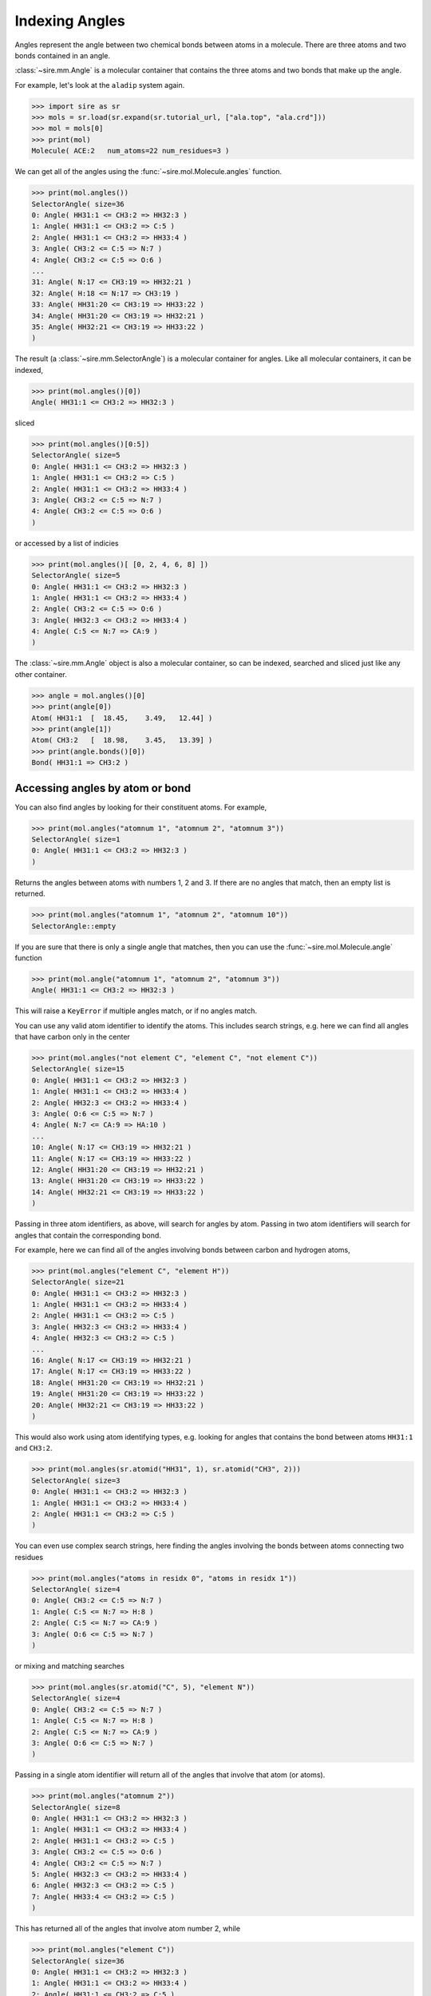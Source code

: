===============
Indexing Angles
===============

Angles represent the angle between two chemical bonds between atoms in a molecule.
There are three atoms and two bonds contained in an angle.

:class:`~sire.mm.Angle` is a molecular container that contains the
three atoms and two bonds that make up the angle.

For example, let's look at the ``aladip`` system again.

>>> import sire as sr
>>> mols = sr.load(sr.expand(sr.tutorial_url, ["ala.top", "ala.crd"]))
>>> mol = mols[0]
>>> print(mol)
Molecule( ACE:2   num_atoms=22 num_residues=3 )

We can get all of the angles using the :func:`~sire.mol.Molecule.angles`
function.

>>> print(mol.angles())
SelectorAngle( size=36
0: Angle( HH31:1 <= CH3:2 => HH32:3 )
1: Angle( HH31:1 <= CH3:2 => C:5 )
2: Angle( HH31:1 <= CH3:2 => HH33:4 )
3: Angle( CH3:2 <= C:5 => N:7 )
4: Angle( CH3:2 <= C:5 => O:6 )
...
31: Angle( N:17 <= CH3:19 => HH32:21 )
32: Angle( H:18 <= N:17 => CH3:19 )
33: Angle( HH31:20 <= CH3:19 => HH33:22 )
34: Angle( HH31:20 <= CH3:19 => HH32:21 )
35: Angle( HH32:21 <= CH3:19 => HH33:22 )
)

The result (a :class:`~sire.mm.SelectorAngle`) is a molecular container
for angles. Like all molecular containers, it can be indexed,

>>> print(mol.angles()[0])
Angle( HH31:1 <= CH3:2 => HH32:3 )

sliced

>>> print(mol.angles()[0:5])
SelectorAngle( size=5
0: Angle( HH31:1 <= CH3:2 => HH32:3 )
1: Angle( HH31:1 <= CH3:2 => C:5 )
2: Angle( HH31:1 <= CH3:2 => HH33:4 )
3: Angle( CH3:2 <= C:5 => N:7 )
4: Angle( CH3:2 <= C:5 => O:6 )
)

or accessed by a list of indicies

>>> print(mol.angles()[ [0, 2, 4, 6, 8] ])
SelectorAngle( size=5
0: Angle( HH31:1 <= CH3:2 => HH32:3 )
1: Angle( HH31:1 <= CH3:2 => HH33:4 )
2: Angle( CH3:2 <= C:5 => O:6 )
3: Angle( HH32:3 <= CH3:2 => HH33:4 )
4: Angle( C:5 <= N:7 => CA:9 )
)

The :class:`~sire.mm.Angle` object is also a molecular container, so can
be indexed, searched and sliced just like any other container.

>>> angle = mol.angles()[0]
>>> print(angle[0])
Atom( HH31:1  [  18.45,    3.49,   12.44] )
>>> print(angle[1])
Atom( CH3:2   [  18.98,    3.45,   13.39] )
>>> print(angle.bonds()[0])
Bond( HH31:1 => CH3:2 )

Accessing angles by atom or bond
--------------------------------

You can also find angles by looking for their constituent atoms.
For example,

>>> print(mol.angles("atomnum 1", "atomnum 2", "atomnum 3"))
SelectorAngle( size=1
0: Angle( HH31:1 <= CH3:2 => HH32:3 )
)

Returns the angles between atoms with numbers 1, 2 and 3. If there are no
angles that match, then an empty list is returned.

>>> print(mol.angles("atomnum 1", "atomnum 2", "atomnum 10"))
SelectorAngle::empty

If you are sure that there is only a single angle that matches, then you can use the
:func:`~sire.mol.Molecule.angle` function

>>> print(mol.angle("atomnum 1", "atomnum 2", "atomnum 3"))
Angle( HH31:1 <= CH3:2 => HH32:3 )

This will raise a ``KeyError`` if multiple angles match, or if no angles
match.

You can use any valid atom identifier to identify the atoms. This includes
search strings, e.g. here we can find all angles that have carbon
only in the center

>>> print(mol.angles("not element C", "element C", "not element C"))
SelectorAngle( size=15
0: Angle( HH31:1 <= CH3:2 => HH32:3 )
1: Angle( HH31:1 <= CH3:2 => HH33:4 )
2: Angle( HH32:3 <= CH3:2 => HH33:4 )
3: Angle( O:6 <= C:5 => N:7 )
4: Angle( N:7 <= CA:9 => HA:10 )
...
10: Angle( N:17 <= CH3:19 => HH32:21 )
11: Angle( N:17 <= CH3:19 => HH33:22 )
12: Angle( HH31:20 <= CH3:19 => HH32:21 )
13: Angle( HH31:20 <= CH3:19 => HH33:22 )
14: Angle( HH32:21 <= CH3:19 => HH33:22 )
)

Passing in three atom identifiers, as above, will search for angles by
atom. Passing in two atom identifiers will search for angles
that contain the corresponding bond.

For example, here we can find all of the angles involving bonds
between carbon and hydrogen atoms,

>>> print(mol.angles("element C", "element H"))
SelectorAngle( size=21
0: Angle( HH31:1 <= CH3:2 => HH32:3 )
1: Angle( HH31:1 <= CH3:2 => HH33:4 )
2: Angle( HH31:1 <= CH3:2 => C:5 )
3: Angle( HH32:3 <= CH3:2 => HH33:4 )
4: Angle( HH32:3 <= CH3:2 => C:5 )
...
16: Angle( N:17 <= CH3:19 => HH32:21 )
17: Angle( N:17 <= CH3:19 => HH33:22 )
18: Angle( HH31:20 <= CH3:19 => HH32:21 )
19: Angle( HH31:20 <= CH3:19 => HH33:22 )
20: Angle( HH32:21 <= CH3:19 => HH33:22 )
)

This would also work using atom identifying types, e.g.
looking for angles that contains the bond between
atoms ``HH31:1`` and ``CH3:2``.

>>> print(mol.angles(sr.atomid("HH31", 1), sr.atomid("CH3", 2)))
SelectorAngle( size=3
0: Angle( HH31:1 <= CH3:2 => HH32:3 )
1: Angle( HH31:1 <= CH3:2 => HH33:4 )
2: Angle( HH31:1 <= CH3:2 => C:5 )
)

You can even use complex search strings, here finding the angles involving
the bonds between atoms connecting two residues

>>> print(mol.angles("atoms in residx 0", "atoms in residx 1"))
SelectorAngle( size=4
0: Angle( CH3:2 <= C:5 => N:7 )
1: Angle( C:5 <= N:7 => H:8 )
2: Angle( C:5 <= N:7 => CA:9 )
3: Angle( O:6 <= C:5 => N:7 )
)

or mixing and matching searches

>>> print(mol.angles(sr.atomid("C", 5), "element N"))
SelectorAngle( size=4
0: Angle( CH3:2 <= C:5 => N:7 )
1: Angle( C:5 <= N:7 => H:8 )
2: Angle( C:5 <= N:7 => CA:9 )
3: Angle( O:6 <= C:5 => N:7 )
)

Passing in a single atom identifier will return all of the angles
that involve that atom (or atoms).

>>> print(mol.angles("atomnum 2"))
SelectorAngle( size=8
0: Angle( HH31:1 <= CH3:2 => HH32:3 )
1: Angle( HH31:1 <= CH3:2 => HH33:4 )
2: Angle( HH31:1 <= CH3:2 => C:5 )
3: Angle( CH3:2 <= C:5 => O:6 )
4: Angle( CH3:2 <= C:5 => N:7 )
5: Angle( HH32:3 <= CH3:2 => HH33:4 )
6: Angle( HH32:3 <= CH3:2 => C:5 )
7: Angle( HH33:4 <= CH3:2 => C:5 )
)

This has returned all of the angles that involve atom number 2, while

>>> print(mol.angles("element C"))
SelectorAngle( size=36
0: Angle( HH31:1 <= CH3:2 => HH32:3 )
1: Angle( HH31:1 <= CH3:2 => HH33:4 )
2: Angle( HH31:1 <= CH3:2 => C:5 )
3: Angle( CH3:2 <= C:5 => O:6 )
4: Angle( CH3:2 <= C:5 => N:7 )
...
31: Angle( N:17 <= CH3:19 => HH33:22 )
32: Angle( H:18 <= N:17 => CH3:19 )
33: Angle( HH31:20 <= CH3:19 => HH32:21 )
34: Angle( HH31:20 <= CH3:19 => HH33:22 )
35: Angle( HH32:21 <= CH3:19 => HH33:22 )
)

gets all of the angles that involve carbon.

Note that you can also use ``"*"`` to match anything, so

>>> print(mol.angles("*", "element C", "*"))
SelectorAngle( size=30
0: Angle( HH31:1 <= CH3:2 => HH32:3 )
1: Angle( HH31:1 <= CH3:2 => HH33:4 )
2: Angle( HH31:1 <= CH3:2 => C:5 )
3: Angle( CH3:2 <= C:5 => O:6 )
4: Angle( CH3:2 <= C:5 => N:7 )
...
25: Angle( N:17 <= CH3:19 => HH32:21 )
26: Angle( N:17 <= CH3:19 => HH33:22 )
27: Angle( HH31:20 <= CH3:19 => HH32:21 )
28: Angle( HH31:20 <= CH3:19 => HH33:22 )
29: Angle( HH32:21 <= CH3:19 => HH33:22 )
)

returns all of the angles that have carbon as the central atom.

Accessing angles by residue
---------------------------

You can also access angles by residue, by passing in residue identifiers.
Passing in two residue identifiers, such as here

>>> print(mol.angles("residx 0", "residx 1"))
SelectorAngle( size=4
0: Angle( CH3:2 <= C:5 => N:7 )
1: Angle( C:5 <= N:7 => H:8 )
2: Angle( C:5 <= N:7 => CA:9 )
3: Angle( O:6 <= C:5 => N:7 )
)

gives all of the angles that involve bonds that are between those two residues.

While passing in a single residue identifier

>>> print(mol.angles("residx 0"))
SelectorAngle( size=11
0: Angle( HH31:1 <= CH3:2 => HH32:3 )
1: Angle( HH31:1 <= CH3:2 => HH33:4 )
2: Angle( HH31:1 <= CH3:2 => C:5 )
3: Angle( CH3:2 <= C:5 => O:6 )
4: Angle( CH3:2 <= C:5 => N:7 )
...
6: Angle( HH32:3 <= CH3:2 => C:5 )
7: Angle( HH33:4 <= CH3:2 => C:5 )
8: Angle( C:5 <= N:7 => H:8 )
9: Angle( C:5 <= N:7 => CA:9 )
10: Angle( O:6 <= C:5 => N:7 )
)

gives all of the angles that involve atoms in this residue (including the
angles to other residues).

If you want the angles that are contained *only* within the residue, then
use the ``angles`` function on that residue,

>>> print(mol["residx 0"].angles())
SelectorAngle( size=7
0: Angle( HH31:1 <= CH3:2 => HH32:3 )
1: Angle( HH31:1 <= CH3:2 => C:5 )
2: Angle( HH31:1 <= CH3:2 => HH33:4 )
3: Angle( CH3:2 <= C:5 => O:6 )
4: Angle( HH32:3 <= CH3:2 => C:5 )
5: Angle( HH32:3 <= CH3:2 => HH33:4 )
6: Angle( HH33:4 <= CH3:2 => C:5 )
)

Calling the ``angles`` function on any molecular container will return the
angles that involve only the atoms that are fully contained in that container.

.. note::

   We have shown searching for angles by residue. You can also search
   for angles by chain or segment if your molecule has chains or
   segments. So ``print(mol.angles("chainidx 0", "chainidx 1"))``
   would print the angles between the first two chains.

Uniquely identifying an angle
-----------------------------

Angles are identified by their :class:`~sire.mol.AngleID`. This is a triple
of :class:`~sire.mol.AtomID` identifiers, one for each of the three
atoms to be identified. While the atom identifier can be any type,
it is best to use atom indexes, as these uniquely identify atoms in
a molecule. A :class:`~sire.mol.AngleID` comprised of three
:class:`~sire.mol.AtomIdx` identifiers will uniquely identify a single
angle.

You can easily construct a :class:`~sire.mol.AngleID` using the
:func:`sire.angleid` function, e.g.

>>> print(sr.angleid(0, 1, 2))
Angle( AtomIdx(0), AtomIdx(1), AtomIdx(2) )

constructs a :class:`~sire.mol.AngleID` from atom indexes,

>>> print(sr.angleid("H2", "O", "H1"))
Angle( AtomName('H2'), AtomName('O'), AtomName('H1') )

constructs one from atom names, and

>>> print(sr.angleid(sr.atomid(1), sr.atomid(2), sr.atomid(3)))
Angle( AtomNum(1), AtomNum(2), AtomNum(3) )

constructs one from atom numbers.

You can mix and match the IDs if you want.

You can then use the :class:`~sire.mol.AngleID` to index, just like
any other identifier class.

>>> print(mols[sr.angleid("H2", "O", "H1")])
SelectorMAngle( size=630
0: MolNum(3) Angle( H1:24 <= O:23 => H2:25 )
1: MolNum(4) Angle( H1:27 <= O:26 => H2:28 )
2: MolNum(5) Angle( H1:30 <= O:29 => H2:31 )
3: MolNum(6) Angle( H1:33 <= O:32 => H2:34 )
4: MolNum(7) Angle( H1:36 <= O:35 => H2:37 )
...
625: MolNum(628) Angle( H1:1899 <= O:1898 => H2:1900 )
626: MolNum(629) Angle( H1:1902 <= O:1901 => H2:1903 )
627: MolNum(630) Angle( H1:1905 <= O:1904 => H2:1906 )
628: MolNum(631) Angle( H1:1908 <= O:1907 => H2:1909 )
629: MolNum(632) Angle( H1:1911 <= O:1910 => H2:1912 )
)

gives all of the angles between the atoms called ``H2``, ``O`` and ``H1`` in
all molecules, while

>>> print(mols[0][sr.angleid(0, 1, 2)])
Angle( HH31:1 <= CH3:2 => HH32:3 )

gives just the angle between the first three atoms in the first molecule, and

>>> print(mols[sr.angleid(0, 1, 2)])
SelectorMAngle( size=631
0: MolNum(2) Angle( HH31:1 <= CH3:2 => HH32:3 )
1: MolNum(3) Angle( O:23 <= H1:24 => H2:25 )
2: MolNum(4) Angle( O:26 <= H1:27 => H2:28 )
3: MolNum(5) Angle( O:29 <= H1:30 => H2:31 )
4: MolNum(6) Angle( O:32 <= H1:33 => H2:34 )
...
626: MolNum(628) Angle( O:1898 <= H1:1899 => H2:1900 )
627: MolNum(629) Angle( O:1901 <= H1:1902 => H2:1903 )
628: MolNum(630) Angle( O:1904 <= H1:1905 => H2:1906 )
629: MolNum(631) Angle( O:1907 <= H1:1908 => H2:1909 )
630: MolNum(632) Angle( O:1910 <= H1:1911 => H2:1912 )
)

gives the angle between the first three atoms in each molecule.

